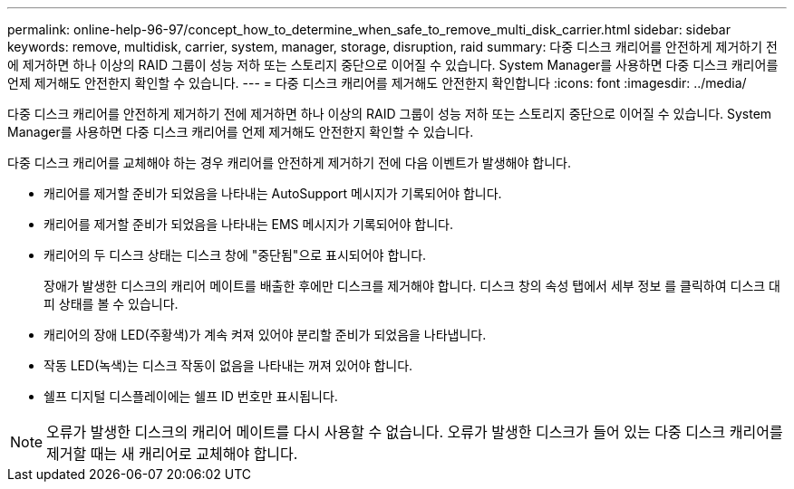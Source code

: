 ---
permalink: online-help-96-97/concept_how_to_determine_when_safe_to_remove_multi_disk_carrier.html 
sidebar: sidebar 
keywords: remove, multidisk, carrier, system, manager, storage, disruption, raid 
summary: 다중 디스크 캐리어를 안전하게 제거하기 전에 제거하면 하나 이상의 RAID 그룹이 성능 저하 또는 스토리지 중단으로 이어질 수 있습니다. System Manager를 사용하면 다중 디스크 캐리어를 언제 제거해도 안전한지 확인할 수 있습니다. 
---
= 다중 디스크 캐리어를 제거해도 안전한지 확인합니다
:icons: font
:imagesdir: ../media/


[role="lead"]
다중 디스크 캐리어를 안전하게 제거하기 전에 제거하면 하나 이상의 RAID 그룹이 성능 저하 또는 스토리지 중단으로 이어질 수 있습니다. System Manager를 사용하면 다중 디스크 캐리어를 언제 제거해도 안전한지 확인할 수 있습니다.

다중 디스크 캐리어를 교체해야 하는 경우 캐리어를 안전하게 제거하기 전에 다음 이벤트가 발생해야 합니다.

* 캐리어를 제거할 준비가 되었음을 나타내는 AutoSupport 메시지가 기록되어야 합니다.
* 캐리어를 제거할 준비가 되었음을 나타내는 EMS 메시지가 기록되어야 합니다.
* 캐리어의 두 디스크 상태는 디스크 창에 "중단됨"으로 표시되어야 합니다.
+
장애가 발생한 디스크의 캐리어 메이트를 배출한 후에만 디스크를 제거해야 합니다. 디스크 창의 속성 탭에서 세부 정보 를 클릭하여 디스크 대피 상태를 볼 수 있습니다.

* 캐리어의 장애 LED(주황색)가 계속 켜져 있어야 분리할 준비가 되었음을 나타냅니다.
* 작동 LED(녹색)는 디스크 작동이 없음을 나타내는 꺼져 있어야 합니다.
* 쉘프 디지털 디스플레이에는 쉘프 ID 번호만 표시됩니다.


[NOTE]
====
오류가 발생한 디스크의 캐리어 메이트를 다시 사용할 수 없습니다. 오류가 발생한 디스크가 들어 있는 다중 디스크 캐리어를 제거할 때는 새 캐리어로 교체해야 합니다.

====